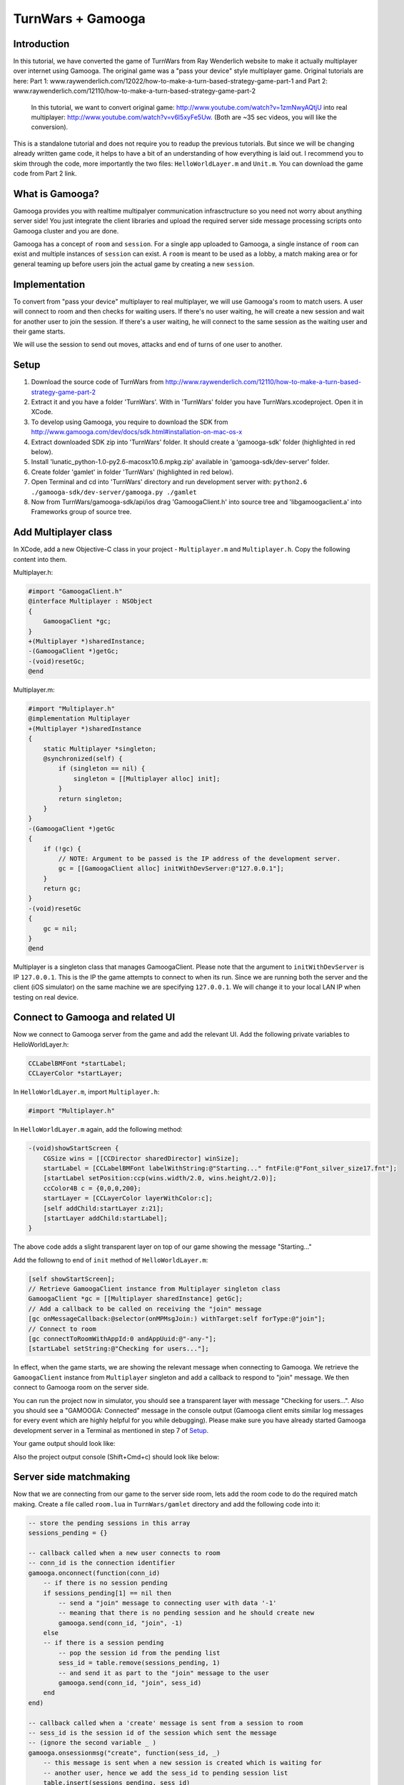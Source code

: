 TurnWars + Gamooga
===================

Introduction
------------
In this tutorial, we have converted the game of TurnWars from Ray Wenderlich website to make it actually multiplayer over internet using Gamooga. The original game was a "pass your device" style multiplayer game. Original tutorials are here: Part 1: www.raywenderlich.com/12022/how-to-make-a-turn-based-strategy-game-part-1 and Part 2: www.raywenderlich.com/12110/how-to-make-a-turn-based-strategy-game-part-2

 In this tutorial, we want to convert original game: http://www.youtube.com/watch?v=1zmNwyAQtjU into real multiplayer: http://www.youtube.com/watch?v=v6I5xyFe5Uw. (Both are ~35 sec  videos, you will like the conversion).

This is a standalone tutorial and does not require you to readup the previous tutorials. But since we will be changing already written game code, it helps to have a bit of an understanding of how everything is laid out. I recommend you to skim through the code, more importantly the two files: ``HelloWorldLayer.m`` and ``Unit.m``. You can download the game code from Part 2 link.

What is Gamooga?
----------------
Gamooga provides you with realtime multipalyer communication infrasctructure so you need not worry about anything server side! You just integrate the client libraries and upload the required server side message processing scripts onto Gamooga cluster and you are done.

Gamooga has a concept of ``room`` and ``session``. For a single app uploaded to Gamooga, a single instance of ``room`` can exist and multiple instances of ``session`` can exist. A ``room`` is meant to be used as a lobby, a match making area or for general teaming up before users join the actual game by creating a new ``session``.

Implementation
--------------
To convert from "pass your device" multiplayer to real multiplayer, we will use Gamooga's room to match users. A user will connect to room and then checks for waiting users. If there's no user waiting, he will create a new session and wait for another user to join the session. If there's a user waiting, he will connect to the same session as the waiting user and their game starts.

We will use the session to send out moves, attacks and end of turns of one user to another.

Setup
-----
1. Download the source code of TurnWars from http://www.raywenderlich.com/12110/how-to-make-a-turn-based-strategy-game-part-2
2. Extract it and you have a folder 'TurnWars'. With in 'TurnWars' folder you have TurnWars.xcodeproject. Open it in XCode.
3. To develop using Gamooga, you require to download the SDK from http://www.gamooga.com/dev/docs/sdk.html#installation-on-mac-os-x
4. Extract downloaded SDK zip into 'TurnWars' folder. It should create a 'gamooga-sdk' folder (highlighted in red below).
5. Install 'lunatic_python-1.0-py2.6-macosx10.6.mpkg.zip' available in 'gamooga-sdk/dev-server' folder.
6. Create folder 'gamlet' in folder 'TurnWars' (highlighted in red below).
7. Open Terminal and cd into 'TurnWars' directory and run development server with: ``python2.6 ./gamooga-sdk/dev-server/gamooga.py ./gamlet``
8. Now from TurnWars/gamooga-sdk/api/ios drag 'GamoogaClient.h' into source tree and 'libgamoogaclient.a' into Frameworks group of source tree.

.. image:: //raw.github.com/gamooga/gamooga-tutorials/throwaway/TurnWars/img/dir.png

Add Multiplayer class
---------------------
In XCode, add a new Objective-C class in your project - ``Multiplayer.m`` and ``Multiplayer.h``. Copy the following content into them.

Multiplayer.h:

.. code-block:: obj-c

    #import "GamoogaClient.h"
    @interface Multiplayer : NSObject
    {
        GamoogaClient *gc;
    }
    +(Multiplayer *)sharedInstance;
    -(GamoogaClient *)getGc;
    -(void)resetGc;
    @end

Multiplayer.m:

.. code-block:: obj-c

    #import "Multiplayer.h"
    @implementation Multiplayer
    +(Multiplayer *)sharedInstance
    {
        static Multiplayer *singleton;
        @synchronized(self) {
            if (singleton == nil) {
                singleton = [[Multiplayer alloc] init];
            }
            return singleton;
        }
    }
    -(GamoogaClient *)getGc
    {
        if (!gc) {
            // NOTE: Argument to be passed is the IP address of the development server.
            gc = [[GamoogaClient alloc] initWithDevServer:@"127.0.0.1"];
        }
        return gc;
    }
    -(void)resetGc
    {
        gc = nil;
    }
    @end

Multiplayer is a singleton class that manages GamoogaClient. Please note that the argument to ``initWithDevServer`` is IP ``127.0.0.1``. This is the IP the game attempts to connect to when its run. Since we are running both the server and the client (iOS simulator) on the same machine we are specifying ``127.0.0.1``. We will change it to your local LAN IP when testing on real device.

Connect to Gamooga and related UI
---------------------------------

Now we connect to Gamooga server from the game and add the relevant UI. Add the following private variables to HelloWorldLayer.h:

.. code-block:: obj-c

    CCLabelBMFont *startLabel;
    CCLayerColor *startLayer;

In ``HelloWorldLayer.m``, import ``Multiplayer.h``:

.. code-block:: obj-c

    #import "Multiplayer.h"

In ``HelloWorldLayer.m`` again, add the following method:

.. code-block:: obj-c

    -(void)showStartScreen {
        CGSize wins = [[CCDirector sharedDirector] winSize];
        startLabel = [CCLabelBMFont labelWithString:@"Starting..." fntFile:@"Font_silver_size17.fnt"];
        [startLabel setPosition:ccp(wins.width/2.0, wins.height/2.0)];
        ccColor4B c = {0,0,0,200};
        startLayer = [CCLayerColor layerWithColor:c];
        [self addChild:startLayer z:21];
        [startLayer addChild:startLabel];
    }

The above code adds a slight transparent layer on top of our game showing the message "Starting..."

Add the followng to end of ``init`` method of ``HelloWorldLayer.m``:

.. code-block:: obj-c

    [self showStartScreen];
    // Retrieve GamoogaClient instance from Multiplayer singleton class
    GamoogaClient *gc = [[Multiplayer sharedInstance] getGc];
    // Add a callback to be called on receiving the "join" message
    [gc onMessageCallback:@selector(onMPMsgJoin:) withTarget:self forType:@"join"];
    // Connect to room
    [gc connectToRoomWithAppId:0 andAppUuid:@"-any-"];
    [startLabel setString:@"Checking for users..."];

In effect, when the game starts, we are showing the relevant message when connecting to Gamooga. We retrieve the ``GamoogaClient`` instance from ``Multiplayer`` singleton and add a callback to respond to "join" message. We then connect to Gamooga room on the server side.

You can run the project now in simulator, you should see a transparent layer with message "Checking for users...". Also you should see a "GAMOOGA: Connected" message in the console output (Gamooga client emits similar log messages for every event which are highly helpful for you while debugging). Please make sure you have already started Gamooga development server in a Terminal as mentioned in step 7 of `Setup`_.

Your game output should look like:

.. image:: //raw.github.com/gamooga/gamooga-tutorials/throwaway/TurnWars/img/first.png

Also the project output console (Shift+Cmd+c) should look like below:

.. image:: //raw.github.com/gamooga/gamooga-tutorials/throwaway/TurnWars/img/console.png

Server side matchmaking
-----------------------
Now that we are connecting from our game to the server side room, lets add the room code to do the required match making. Create a file called ``room.lua`` in ``TurnWars/gamlet`` directory and add the following code into it:

.. code-block:: lua

    -- store the pending sessions in this array
    sessions_pending = {}

    -- callback called when a new user connects to room
    -- conn_id is the connection identifier
    gamooga.onconnect(function(conn_id)
        -- if there is no session pending
        if sessions_pending[1] == nil then
            -- send a "join" message to connecting user with data '-1'
            -- meaning that there is no pending session and he should create new
            gamooga.send(conn_id, "join", -1)
        else
        -- if there is a session pending
            -- pop the session id from the pending list
            sess_id = table.remove(sessions_pending, 1)
            -- and send it as part to the "join" message to the user
            gamooga.send(conn_id, "join", sess_id)
        end
    end)

    -- callback called when a 'create' message is sent from a session to room
    -- sess_id is the session id of the session which sent the message
    -- (ignore the second variable _ )
    gamooga.onsessionmsg("create", function(sess_id, _)
        -- this message is sent when a new session is created which is waiting for
        -- another user, hence we add the sess_id to pending session list
        table.insert(sessions_pending, sess_id)
    end)

In the above code, as soon a user connects, the function passed to gamooga.onconnect is called. In that callback, we check if there is a session pending in session_pending list. If not, we send the current user a "join" message with -1 as the data. If there is a pending session, we send the current user a "join" message with the session id of the waiting session he can join.

Also, when a session sends a "create" message to the room, the function passed to gamooga.onsessionmsg meant for "create" message is called. Session sends this message when a user creates a session and is waiting for a another user to join, as we will see below. Hence we add it to the list of pending sessions.

Client side matchmaking changes
-------------------------------
We now have to capability of simple matchmaking of users on the server side. Server sends a "join" message. We need to respond to "join" message to create a new session or join an already created one. We do that now. Add the following method to ``HelloWorldLayer.m``:

.. code-block:: obj-c

    // This method is called in response to a "join" message received.
    // The data sent by server side along with "join" message is received
    // by this method as the first argument. Since we sent a number from 
    // the server side, we receive it here as NSNumber.
    -(void)onMPMsgJoin:(NSNumber *)sess_id_
    {
        // Update the startLabel showing the appropriate message
        [startLabel setString:@"Joining a session..."];
        // Reset GamoogaClient since we now need to create/connect to a session
        // and we done with the room
        [[Multiplayer sharedInstance] resetGc];
        int sess_id = [sess_id_ intValue];
        // If the received session id is -1...
        if (sess_id == -1) {
            // ...we create a new session
            [self mpCreateConnectToSession];
        } else {
            // ...else we connect to the session
            [self mpConnectToSession:(int)sess_id];
        }
    }

In the above code, the session id sent from the server side is received by the above method (remember, we have already added onMPMsgJoin as the selector to be called when "join" message is received). We retrieve the session id and check if its -1, if so we create a new session otherwise connect to the session ``sess_id``. Also add the following methods which are called by above method:

.. code-block:: obj-c

    // Get GamoogaClient and create and connect to a new session
    -(void)mpCreateConnectToSession
    {
        GamoogaClient *gc = [[Multiplayer sharedInstance] getGc];
        [gc createConnectToSessionWithAppId:0 andAppUuid:@"-any-"];
        [self mpAddCallbacks];
    }
    // Get GamoogaClient and connect to the session
    -(void)mpConnectToSession:(int)sess_id
    {
        GamoogaClient *gc = [[Multiplayer sharedInstance] getGc];
        [gc connectToSessionWithSessId:sess_id andAppUuid:@"-any-"];
        [self mpAddCallbacks];
    }
    // During the game play, we can expect the following messages from server side session,
    // hence added the required callbacks.
    -(void)mpAddCallbacks
    {
        GamoogaClient *gc = [[Multiplayer sharedInstance] getGc];
        [gc onMessageCallback:@selector(onMPMsgWait:) withTarget:self forType:@"wait"];
        [gc onMessageCallback:@selector(onMPMsgStart:) withTarget:self forType:@"start"];
        [gc onMessageCallback:@selector(onMPMsgMove:) withTarget:self forType:@"move"];
        [gc onMessageCallback:@selector(onMPMsgMoveAttack:) withTarget:self forType:@"moveattack"];
        [gc onMessageCallback:@selector(onMPMsgEndturn:) withTarget:self forType:@"endturn"];
        [gc onMessageCallback:@selector(onMPMsgUsergone:) withTarget:self forType:@"usergone"];
    }

In the above code, we created/connected to a session as required and added callbacks for different messages that we expect to receive from server side session.

Gamooga session
---------------

Lets look at the session part of the server side. The following is the matchmaking part of session. Create a file ``session.lua`` in ``TurnWars/gamlet`` folder and add the following code into it:

.. code-block:: lua

    first_user = nil
    second_user = nil

    -- callback called as soon as a new user connects to the session
    gamooga.onconnect(function(conn_id)
        -- if first user is not nil, implying this is the second user joining
        if first_user ~= nil then
            -- store the second user's connection id
            second_user = conn_id
            -- send a "start" message to both the users with their player ids
            gamooga.send(first_user, "start", 1)
            gamooga.send(second_user, "start", 2)
        else
        -- if its the first user joining the session
            -- store the first user's connection id
            first_user = conn_id
            -- send a "wait" message to the first user since he is waiting for another user
            gamooga.send(first_user, "wait", "")
            -- also send a message to room, to let it know that this session is a pending session
            gamooga.sendtoroom("create", "")
        end
    end)

In the above code we have handled first user and second user joining the session. When first user joins the session, we send him a "wait" message and let the room know that this is a pending session. When a second user joins the session, we send both of them a "start" message along with their player ids to start the game. Now lets handle these messages on the client side.

"wait" and "start" messages on client side
------------------------------------------

We need to know the player id of user for move control and proper game play. Add ``@property`` to ``HelloWorldLayer.h``:

.. code-block:: obj-c

    @property (nonatomic, readwrite) int myPlayerId;

and also the private variable ``myPlayerId`` to ``HelloWorldLayer.h``:

.. code-block:: obj-c

    int myPlayerId;

Add a ``@synthesize`` at the top of ``HelloWorldLayer.m`` for this property:

.. code-block:: obj-c

    @synthesize myPlayerId;

Add the following methods to ``HelloWorldLayer.m`` (Please note that we have already specified them as callbaks for messages in "mpAddCallbacks" method above):

.. code-block:: obj-c

    // Called when a "wait" message is received from the server side
    -(void)onMPMsgWait:(id)_
    {
        // We change the start label appropriately to show that user is waiting for another user.
        [startLabel setString:@"Waiting for opponent..."];
    }

    // Called when a "start" message is received from the server side.
    // Two users have joined the game and the game can now start.
    -(void)onMPMsgStart:(NSNumber *)mypid
    {
        // set the player id to the number sent from the server side,
        // either 1 or 2 for first or second user
        myPlayerId = [mypid intValue];
        // Check if its my turn ie. playerTurn is equal to myPlayerId
        // (playerTurn is 1 at game start so the condition is true at first user
        // and false at second user initially)
        if (playerTurn == myPlayerId) {
            // Its my turn
            [turnLabel setString:@"Your turn"];
            [endTurnBtn setVisible:YES];
        } else {
            // Its not my turn
            [turnLabel setString:@"Other player's turn"];
            // Hide the end turn button since he cannot end his turn as its not hit turn
            [endTurnBtn setVisible:NO];
        }
        // remove the start layer as the game has started
        [self removeLayer:startLayer];
    }

The first callback ``onMPMsgWait`` which runs at the first user who is waiting for another user, we just change the start label to contain appropriate message. The next callback ``onMPMsgStart`` is executed in response to the "start" message from the server. Please note that both users are sent the "start" message and we need to do the right thing at each user, let the first user know that its his turn and let the second user know that its not his turn. We use ``playerTurn`` to figure that out. At start of game ``playerTurn`` is 1 indicating its first user's turn. Also, we set ``myPlayerId`` to 1 at first user and 2 at second user. So we check if ``playerTurn`` is equal to ``myPlayerId`` to determine first and second user and do things appropriately.

At this point you can test the game with two players. Start one instance on simulator and the other on actual device. You can see that first user will wait for a second user and once second user joins, game starts at both the users.

    NOTE: Since the device also needs to connect to the development server, change the IP address argument of ``initWithDevServer`` in ``Multiplayer.m`` to an IP that is reachable by the device too, may be your local LAN IP of the development server.

Now that the game has started, we need to handle moves at each user.

Handle moves
------------

Add the following if at the top of ``CCTouchBegan`` method in ``Unit.m``:

.. code-block:: obj-c

    // Handle touches
    -(BOOL)ccTouchBegan:(UITouch *)touch withEvent:(UIEvent *)event {
        // If its not the player's turn disallow the move               // *** added ***
        if ([theGame myPlayerId] != [theGame playerTurn]) {             // *** added ***
            return NO;                                                  // *** added ***
        }                                                               // *** added ***
        // Was a unit belonging to the non-active player touched? If yes, do not handle the touch
        ...
    }

The above code rejects touch if its not user's turn.

Now we need to transmit the move from the valid user to the other user. He selects the unit, moves to another square and hits 'Stay'. As soon as he hits Stay, we want the other user to receive the move. Change ``doStay`` method of ``Unit.m`` as below to achieve it:

.. code-block:: obj-c

    // Stay on the current tile
    -(void)doStay {
        ...
        [theGame unselectUnit];
        [theGame sendMoveOfUnit:self]; // *** added ***
        // 3 - Check for victory conditions
        ...
    }

We added a line calling the method ``sendMoveOfUnit`` of ``HelloWorldLayer``. Add a method declaration into ``HelloWorldLayer.h``:

.. code-block:: obj-c

    -(void)sendMoveOfUnit:(Unit *)unit;

and the method body into ``HelloWorldLayer.m``:

.. code-block:: obj-c

    -(void)sendMoveOfUnit:(Unit *)unit
    {
        NSMutableArray *units;
        // determine which set of units it is
        if (myPlayerId == 1) {
            units = p1Units;
        } else {
            units = p2Units;
        }
        GamoogaClient *gc = [[Multiplayer sharedInstance] getGc];
        // Get the tile coordinate the unit has moved to
        CGPoint pos = [self tileCoordForPosition:unit.mySprite.position];
        // Create a dictionary with the index of unit in its set of units and the final position it is in
        NSDictionary *data = [NSDictionary dictionaryWithObjectsAndKeys:[NSNumber numberWithInt:[units indexOfObject:unit]],@"u",[NSNumber numberWithFloat:pos.x],@"x",[NSNumber numberWithFloat:pos.y],@"y", nil];
        // Finally, send it to the server in message of type "move"
        [gc sendMessage:data withType:@"move"];
    }

We are determining the units of the player who made the move and are sending the index of moved unit in the set of units and the final position of the unit in tile coordinates to server. Now handle the message of type "move" on the server side. Add the following to ``session.lua`` anywhere:

.. code-block:: lua

    -- Callback executed when a message of type "move" is received from client
    -- the second argument is the dictionary sent from the client side
    gamooga.onmessage("move", function(conn_id, move)
        -- if we received the message from first user
        if first_user == conn_id then
            -- send the same dictionary received to the second user
            gamooga.send(second_user, "move", move)
        else
            -- else (we received the message from second user), send the dictionary to the first user
            gamooga.send(first_user, "move", move)
        end
    end)

What the above code does is pretty simple: if we receive the "move" message from first user, send it to the second user and vice versa.

Handling other user's move
--------------------------
In the above section, one user made the move and we sent it to the server and the server in turn sent it to the other user. Hence the other user receives a "move" message from server with the move data. We need use this data and show the move. Fill up the ``onMPMsgmove`` method (remember, we already added that to be executed when a "move" message is received in ``mpAddCallbacks`` above):

.. code-block:: obj-c

    // Callback called when "move" message is received,
    // the `move` argument contains the dictionary sent from the server
    // which was in turn sent from the other user
    -(void)onMPMsgMove:(NSDictionary *)move
    {
        // Get the tile data for the tile coordinates in the data sent
        TileData *td = [self getTileData:ccp([(NSNumber *)[move objectForKey:@"x"] floatValue],[(NSNumber *)[move objectForKey:@"y"] floatValue])];
        NSMutableArray *units;
        // Figure out the set of units whose unit has moved -
        // If my player id is 1, it means I received the move of player 2
        // else (if my player id is 2), it means I received the move of player 1
        // assign units accordingly
        if (myPlayerId == 1) {
            units = p2Units;
        } else {
            units = p1Units;
        }
        // Get the unit to be moved based on the index obtained from the other user.
        // NOTE: We are relying on the fact that indices of individual units at each player remain the same,
        // and since its the same code and units are added similarly into p1Units and p2Units at each player,
        // the indices are guaranteed to be the same.
        Unit *unit = [units objectAtIndex:[(NSNumber *)[move objectForKey:@"u"] integerValue]];
        // Now move the unit to the required position
        [unit doMarkedMovement:td];
    }

In the above code, we determine the set of units whose unit is moved. We assign to ``units`` the set of units of the other player. And determine the unit to be moved using the index sent in the message. And then move the unit to the required position using the coordinates in the message.

``doMarkedMovement`` in ``Unit.m`` also displays a "Stay","Cancel" menu after movement, which should not happen at this user since its not his move. So in ``popStepAndAnimate`` in ``Unit.m`` make changes as below:

.. code-block:: obj-c

    -(void)popStepAndAnimate {  
        ...
        [self unMarkPossibleMovement];
        if (owner == [theGame myPlayerId]) {                // *** added ***
            // 1.2 - Mark the tiles that can be attacked
            [self markPossibleAction:kACTION_ATTACK];
            // 1.3 - Check for enemies in range
            BOOL enemiesAreInRange = NO;
            for (TileData *td in theGame.tileDataArray) {
                if (td.selectedForAttack) {
                    enemiesAreInRange = YES;
                    break;
                }
            }
            // 1.4 - Show the menu and enable the Attack option if there are enemies in range
            [theGame showActionsMenu:self canAttack:enemiesAreInRange];
        } else {                                            // *** added ***
            [mySprite setColor:ccGRAY];                     // *** added ***
        }                                                   // *** added ***
        ...
    }

We embed part of the code that is responsible for detecting possible attack and showing the menu with in an 'if' condition which is true only at the owner of the unit. Hence now the menu doesnot show up when we are showing the other user's move.

At this point, you should be able to make a move at one user and see it at another user. Multiplayer in action! Just start two instances - one in simulator and other in actual device - and you should be able to test it.

Handling end turn
-----------------
User moves as many units as he wants and finally hits 'End turn'. We need to comminicate 'End Turn' to other user too. Change ``doEndTurn`` to add lines shown below:

.. code-block:: obj-c

    -(void)doEndTurn {
        // Do not do anything if a unit is selected
        if (selectedUnit)
            return;
        if (myPlayerId == playerTurn) { // (why this if ???)                            // *** added ***
            // Send a message of type "endturn" to the server                           // *** added ***
            [[[Multiplayer sharedInstance] getGc] sendMessage:@"" withType:@"endturn"]; // *** added ***
        }                                                                               // *** added ***
        // Play sound
        [[SimpleAudioEngine sharedEngine] playEffect:@"btn.wav"];
        ...
    }

We just send the message of type "endturn" to the server. On server side in session, we receive "endturn" and send it to the other user. Add the following to ``session.lua``:

.. code-block:: lua

    -- on receiving "endturn" send the message to other user
    gamooga.onmessage("endturn", function(conn_id, _)
        if first_user == conn_id then
            gamooga.send(second_user, "endturn", _)
        else
            gamooga.send(first_user, "endturn", _)
        end
    end)

At the other user on client side, on receiving "endturn" message we execute ``onMPMsgEndturn`` as specified in ``mpAddCallbacks``. We will now fill up the ``onMPMsgEndturn`` method:

.. code-block:: obj-c

    -(void)onMPMsgEndturn:(id)_
    {
        [self doEndTurn];
    }

We just call doEndTurn.

Essentially what is happening is - when one user ends his turn, ``doEndTurn`` is called, in ``doEndTurn`` we send a "endturn" message to server, the server in turn sends "endturn" to the other user and at the other user ``doEndTurn`` is called. Effectively we called ``doEndTurn`` at both users.

You might be wondering why the ``if (myPlayerId == playerTurn)`` in ``doEndTurn`` was required. Please understand that in the above method with out the if, when ``doEndTurn`` is called at one user it also triggers ``doEndTurn`` at other user. Hence the following endless loop is possible:

    ``doEndTurn`` at first user -> "endturn" message at server -> "endturn" message at second user -> ``doEndTurn`` at second user -> "endturn" message at server -> "endturn" message at first user -> ``doEndTurn`` at first user ... (infinite loop)

That 'if' breaks the loop after ``doEndTurn`` is called once at both users.

Also change the following methods in ``HelloWorldLayer.m``:

``setPlayerTurnLabel``:

.. code-block:: obj-c

    // Set the turn label to display the current turn
    -(void)setPlayerTurnLabel {
        // Set the label value for the current player
        //[turnLabel setString:[NSString stringWithFormat:@"Player %d's turn",playerTurn]]; // *** commented ***
        if (playerTurn == myPlayerId) {                                                     // *** added ***
            [turnLabel setString:@"Your turn"];                                             // *** added ***
            [endTurnBtn setVisible:YES];                                                    // *** added ***
        } else {                                                                            // *** added ***
            [turnLabel setString:@"Other player's turn"];                                   // *** added ***
            [endTurnBtn setVisible:NO];                                                     // *** added ***
        }                                                                                   // *** added ***
        // Change the label colour based on the player
        ...
    }

``showEndTurnTransition``:

.. code-block:: obj-c

    // Fancy transition to show turn switch/end
    -(void)showEndTurnTransition {
        ...
        // Add a label showing the player turn to the black layer
        //CCLabelBMFont * turnLbl = [CCLabelBMFont labelWithString:[NSString stringWithFormat:@"Player %d's turn",playerTurn] fntFile:@"Font_silver_size17.fnt"];
                                                                            // *** commented above line ***
        CCLabelBMFont *turnLbl = [CCLabelBMFont labelWithString: [NSString stringWithFormat:(playerTurn == myPlayerId)?@"Your turn":@"Other player's turn"] fntFile:@"Font_silver_size17.fnt"];
                                                                            // *** added above line ***
        [layer addChild:turnLbl];
        ...
    }

The above code changes just makes sure proper messages are shown and "End turn" is shown and hidden properly.

Also the top left turn information is not properly displayed. Lets make it proper, make the following changes in ``addMenu`` method in ``HelloWorldLayer.m``:

.. code-block:: obj-c

    // Add the user turn menu
    -(void)addMenu {
        ...
        [self addChild:turnLabel];
        [turnLabel setPosition:ccp(5,wins.height-[hud boundingBox].size.height/2)]; // *** changed ***
        [turnLabel setAnchorPoint:ccp(0,0.5)];                                      // *** added ***
        // Set the turn label to display the current turn
        ...
    }

At this point you should be able to make moves in one user, end turn at one user and make moves at the other user and end his turn too. All the game is functional except handling of attacks. Just start two instances - one simulator, one device - and experience real multiplayer in action!

Handling attacks
----------------

Implementation of handling attacks has become a bit convuluted given the way original code was written. Hence you will see hacky ways of getting the attacks functional across users. Feel free to skip this part and go to `Deployment`_ section, there is nothing new as far as usage of Gamooga is concerned, its very similar to handling of moves.

Change ``doMarkedAttack`` to following in ``Unit.m``:

.. code-block:: obj-c

    -(void)doMarkedAttack:(TileData *)targetTileData {
        ...
        [attackedUnit attackedBy:self firstAttack:YES];
        // Keep this unit in the curren location
        //[self doStay];                                                  // *** commented ***
        [self doStayWithMPSend:NO];                                       // *** added ***
        if ([theGame myPlayerId] == self.owner) {                         // *** added ***
            [theGame sendMoveAndAttackOfUnit:self attacked:attackedUnit]; // *** added ***
        }                                                                 // *** added ***
    }

``doMarkedAttack`` is the method called when a user attacks other user. Hence in this method, we send the move and attack information to the other user. Also note that this method also calls ``doStay`` which also sends move message to other user which we need to avoid, so change ``doStay`` like below:

.. code-block:: obj-c

    // add the following method
    -(void)doStay
    {
        [self doStayWithMPSend:YES];
    }

    // Stay on the current tile
    -(void)doStayWithMPSend:(BOOL)toSend {
        // Play menu selection sound
        [[SimpleAudioEngine sharedEngine] playEffect:@"btn.wav"];
        // 1 - Remove the context menu since we've taken an action
        [theGame removeActionsMenu];
        movedThisTurn = YES;
        // 2 - Turn the unit tray to indicate that it has moved
        [mySprite setColor:ccGRAY];
        [theGame unselectUnit];
        if (toSend) {                         // *** added ***
            [theGame sendMoveOfUnit:self];
        }                                     // *** added ***
        ...
    }

We changed ``doStay`` method into ``doStayWithMPSend:(BOOL)toSend`` and added an ``if (toSend)`` around ``[theGame sendMoveOfUnit:self]`` to prevent sending message if ``toSend`` is false. Also added a ``doStay`` method to call ``doStayWithMPSend`` with YES to imitate the original behavior. Essentially we added a ``doStay`` function with ability to bypass sending the "move" message to server.

Now lets add ``sendMoveAndAttackOfUnit:attacked:`` method called in ``doMarkedAttack`` above to ``HelloWorldLayer`` to send the attack and move information to other player.

Add the following method signature to ``HelloWordLayer.h``:

.. code-block:: obj-c

    -(void)sendMoveAndAttackOfUnit:(Unit *)unit attacked:(Unit *)attackedUnit;

And add the following method body to ``HelloWorldLayer.m``:

.. code-block:: obj-c

    -(void)sendMoveAndAttackOfUnit:(Unit *)unit attacked:(Unit *)attackedUnit
    {
        NSMutableArray *units,*otherunits;
        // determine the units
        if (myPlayerId == 1) {
            units = p1Units;
            otherunits = p2Units;
        } else {
            units = p2Units;
            otherunits = p1Units;
        }
        GamoogaClient *gc = [[Multiplayer sharedInstance] getGc];
        // get the tile coordinates of final position
        CGPoint pos = [self tileCoordForPosition:unit.mySprite.position];
        // get the tile coordinates of attack position
        CGPoint attackpos = [self tileCoordForPosition:attackedUnit.mySprite.position];
        // data to be sent: index of the unit moved, its final position and its attack position
        NSDictionary *data = [NSDictionary dictionaryWithObjectsAndKeys:[NSNumber numberWithInt:[units indexOfObject:unit]],@"u",[NSNumber numberWithFloat:pos.x],@"x",[NSNumber numberWithFloat:pos.y],@"y",[NSNumber numberWithInt:[otherunits indexOfObject:attackedUnit]],@"au",[NSNumber numberWithFloat:attackpos.x],@"ax",[NSNumber numberWithFloat:attackpos.y],@"ay", nil];
        // now send the data as part of "moveattack" message to server
        [gc sendMessage:data withType:@"moveattack"];
    }

Similar to ``sendMoveOfUnit``, this method extracts the final positions of unit and the index of the unit along with the tile coordinates of the attack to the server in a "moveattack" message. The server in turn sends them to the other user. Add the following to ``session.lua``:

.. code-block:: lua

    gamooga.onmessage("moveattack", function(conn_id, move)
        if first_user == conn_id then
            gamooga.send(second_user, "moveattack", move)
        else
            gamooga.send(first_user, "moveattack", move)
        end
    end)

Now we need to handle the "moveattack" data at the other user. Add the method ``onMPMsgMoveattack`` which has already been specified as the callback to "moveattack" message:

.. code-block:: obj-c

    -(void)onMPMsgMoveAttack:(NSDictionary *)move
    {
        // retrieve the tile data of the tile to move to
        TileData *td = [self getTileData:ccp([(NSNumber *)[move objectForKey:@"x"] floatValue],[(NSNumber *)[move objectForKey:@"y"] floatValue])];
        // retrieve the tile data of the tile to attack
        TileData *atd = [self getTileData:ccp([(NSNumber *)[move objectForKey:@"ax"] floatValue],[(NSNumber *)[move objectForKey:@"ay"] floatValue])];
        // determine the units
        NSMutableArray *units;
        if (myPlayerId == 1) {
            units = p2Units;
        } else {
            units = p1Units;
        }
        // get the unit using the index obtained from other user
        Unit *unit = [units objectAtIndex:[(NSNumber *)[move objectForKey:@"u"] integerValue]];
        // [unit doMarkedMovement:td];
        // [unit doMarkedAttack:atd]; // (calling move and attach like this indicidually doesnot suffice)
        // move and then attack after move is complete
        [unit doMarkedMovement:td withCallback:@selector(doMarkedAttack:) ofObject:unit data:atd];
    }

In the above method, we retrieve the tile to move to, tile to fire on and then the unit. We can move to the final tile using ``doMarkedMovement``, but then we also need to call ``doMarkedAttack`` after move animation is complete. Its not possible by just calling:

.. code-block:: obj-c

    [unit doMarkedMovement:td];
    [unit doMarkedAttack:atd];

This will attack but you will see the fire animation while the movement is going on which is not what we want. Hence we add a method ``doMarkedMovement:withCallback:ofObject:data:`` to ``Unit.m`` to add the ability to call a method after the move animation is complete. Add a method declaration to ``Unit.h``:

.. code-block:: obj-c

    -(void)doMarkedMovement:(TileData *)targetTileData withCallback:(SEL)cb ofObject:(id)obj data:(id)data;

Now change ``doMarkedMovement`` in ``Unit.m`` like below:

.. code-block:: obj-c

    -(void)doMarkedMovement:(TileData *)targetTileData {
        [self doMarkedMovement:targetTileData withCallback:nil ofObject:nil data:nil];                          // *** added ***
    }                                                                                                           // *** added ***
                                                                                                                // *** added ***
    -(void)doMarkedMovement:(TileData *)targetTileData withCallback:(SEL)cb ofObject:(id)obj data:(id)data {    // *** added ***
        if (moving)
            return;
        ...
        do {
            ...
            if (CGPointEqualToPoint(_currentTile.position, targetTileData.position)) {
                //[self constructPathAndStartAnimationFromStep:_currentTile];                                      // *** commented ***
                [self constructPathAndStartAnimationFromStep:_currentTile withCallback:cb ofObject:obj data:data]; // *** added ***
                ...
            }
            ...
        } while (...);
    }

With the above change we are just passing along ``cb``,``obj`` and ``data`` passed to ``doMarkedMovement`` to ``constructPathAndStartAnimationFromStep``. Now change ``constructPathAndStartAnimationFromStep`` like below:

.. code-block:: obj-c

    //-(void)constructPathAndStartAnimationFromStep:(TileData *)tile {                                                   // *** commented ***
    -(void)constructPathAndStartAnimationFromStep:(TileData *)tile withCallback:(SEL)cb ofObject:(id)obj data:(id)data { // *** added ***
        ...
        } while (tile != nil); 
        if (obj != nil) {                                                                                      // *** added ***
            [self runAction:[CCSequence actions:[CCDelayTime actionWithDuration:0.4*[movementPath count]+0.1], // *** added ***
                             [CCCallFuncO actionWithTarget:obj selector:cb object:data],nil]];                 // *** added ***
        }                                                                                                      // *** added ***
        [self popStepAndAnimate];
    }

We change the method to call the passed callback after the move animation is complete. Note that move animation takes 0.4*[movementPath*count] seconds (check popStepAndAnimate method for this) and hence we set up the callback to be called after 0.4*[movementPath*count] + 0.1 seconds.

The callback we send to doMarkedMovement is ``doMarkedAttack`` and hence it is called after move animation is complete and we now see the fire animation at appropriate time.

NOTE: ``popStepAndAnimate`` function is responsible for movement of units. One ``popStepAndAnimate`` schedules itself to be called until all steps are called. A better way to implement fire animation would have been to have it execute after all ``popStepAndAnimate`` methods are executed. But to carry the ``cb``,``obj`` and ``data`` across the multiple invocations appeared to be more hacky than using delay to time the fire animation. Hence the above implementation.

Now we have the real multiplayer game fully ready: moves, attacks and endturns work perfectly at both the users. Time to deploy in cloud!

Deployment
----------

1. Register on Gamooga's website
2. Login
3. Click on 'My Gamlets' in the top menu
4. Zip the ``gamlet`` folder and upload it by clicking 'Upload new gamlet' in 'My Gamlets' page
5. Now that the gamlet is uploaded, note the gamlet id and uuid from its dashboard
6. In ``HelloWordLayer.m``, change your ``connectToRoom`` and ``createConnectToSession`` method arguemnts to use the noted id and uuid
7. Also change ``connectToSession`` uuid argument to use the noted uuid
8. Change ``getGc`` method of ``Multiplayer.m`` to initialize GamoogaClient as: ``gc = [[GamoogaClient alloc] init];`` instead of ``gc = [[GamoogaClient alloc] initWithDevServer:@"a.b.c.d"];``

Done! Run your game now and it connects to Gamooga cloud instead of your development server.

    NOTE: To have your game connect to development server, just revert the 8th step. You need not change the id and uuid arguments.

Queries
-------
If you have any queries, please file an issue into the repository so anyone can respond to it. If you want to contact us you can mail us at: support [at] gamooga [dot] com
